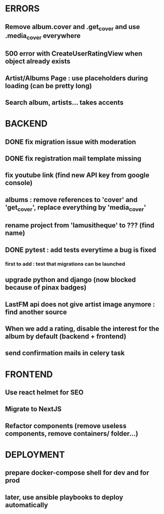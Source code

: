* ERRORS
** Remove album.cover and .get_cover and use .media_cover everywhere
** 500 error with CreateUserRatingView when object already exists
** Artist/Albums Page : use placeholders during loading (can be pretty long)
** Search album, artists... takes accents 


* BACKEND
** DONE fix migration issue with moderation
CLOSED: [2022-04-21 jeu. 11:48]
** DONE fix registration mail template missing
** fix youtube link (find new API key from google console)
** albums : remove references to 'cover' and 'get_cover', replace everything by 'media_cover'
** rename project from 'lamusitheque' to ??? (find name)
** DONE pytest : add tests everytime a bug is fixed
CLOSED: [2022-04-23 sam. 12:25]
*** first to add : test that migrations can be launched
** upgrade python and django (now blocked because of pinax badges)
** LastFM api does not give artist image anymore : find another source
** When we add a rating, disable the interest for the album by default (backend + frontend)
** send confirmation mails in celery task

* FRONTEND
** Use react helmet for SEO
** Migrate to NextJS
** Refactor components (remove useless components, remove containers/ folder...)

* DEPLOYMENT
** prepare docker-compose shell for dev and for prod
** later, use ansible playbooks to deploy automatically
